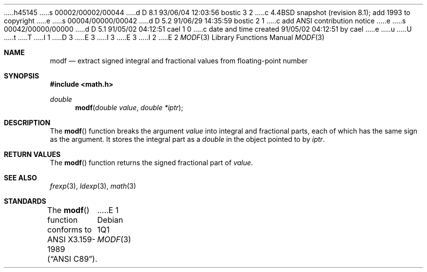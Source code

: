 h45145
s 00002/00002/00044
d D 8.1 93/06/04 12:03:56 bostic 3 2
c 4.4BSD snapshot (revision 8.1); add 1993 to copyright
e
s 00004/00000/00042
d D 5.2 91/06/29 14:35:59 bostic 2 1
c add ANSI contribution notice
e
s 00042/00000/00000
d D 5.1 91/05/02 04:12:51 cael 1 0
c date and time created 91/05/02 04:12:51 by cael
e
u
U
t
T
I 1
D 3
.\" Copyright (c) 1991 The Regents of the University of California.
.\" All rights reserved.
E 3
I 3
.\" Copyright (c) 1991, 1993
.\"	The Regents of the University of California.  All rights reserved.
E 3
.\"
I 2
.\" This code is derived from software contributed to Berkeley by
.\" the American National Standards Committee X3, on Information
.\" Processing Systems.
.\"
E 2
.\" %sccs.include.redist.man%
.\"
.\"     %W% (Berkeley) %G%
.\"
.Dd %Q%
.Dt MODF 3
.Os
.Sh NAME
.Nm modf
.Nd extract signed integral and fractional values from floating-point number
.Sh SYNOPSIS
.Fd #include <math.h>
.Ft double
.Fn modf "double value" "double *iptr"
.Sh DESCRIPTION
The
.Fn modf
function breaks the argument
.Fa value
into integral and fractional parts, each of which has the
same sign as the argument.
It stores the integral part as a 
.Em double
in the object pointed to by
.Fa iptr .
.Sh RETURN VALUES
The
.Fn modf
function returns the signed fractional part of
.Fa value .
.Sh SEE ALSO
.Xr frexp 3 ,
.Xr ldexp 3 ,
.Xr math 3
.Sh STANDARDS
The
.Fn modf
function conforms to
.St -ansiC .
E 1
